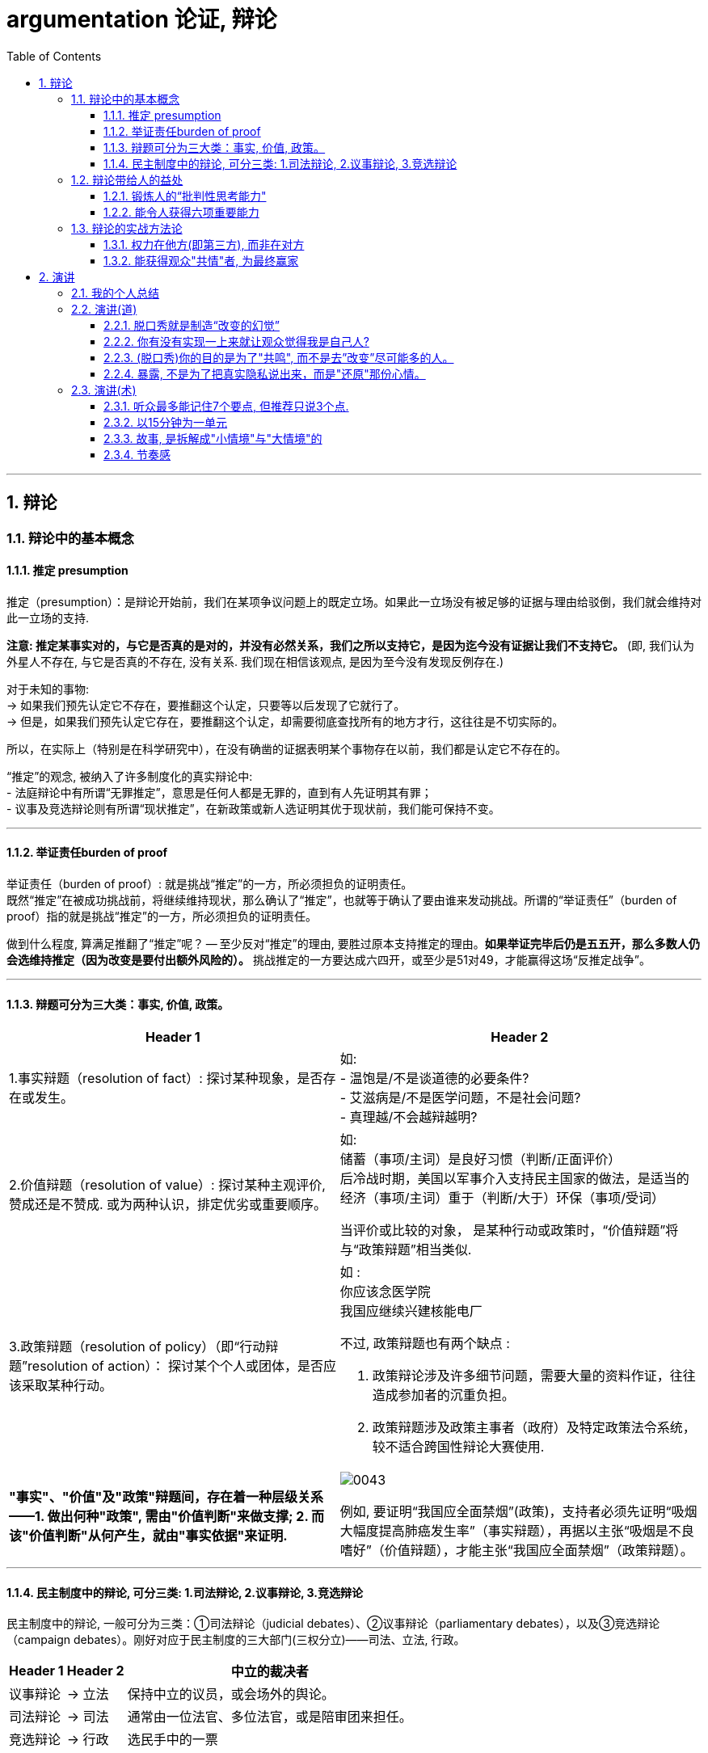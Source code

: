 
= argumentation 论证, 辩论
:sectnums:
:toclevels: 3
:toc: left
//:stylesheet: myAdocCss.css

---

== 辩论

=== 辩论中的基本概念

==== 推定 presumption

推定（presumption）：是辩论开始前，我们在某项争议问题上的既定立场。如果此一立场没有被足够的证据与理由给驳倒，我们就会维持对此一立场的支持.

*注意: 推定某事实对的，与它是否真的是对的，并没有必然关系，我们之所以支持它，是因为迄今没有证据让我们不支持它。* (即, 我们认为外星人不存在, 与它是否真的不存在, 没有关系. 我们现在相信该观点, 是因为至今没有发现反例存在.)

对于未知的事物: +
→ 如果我们预先认定它不存在，要推翻这个认定，只要等以后发现了它就行了。 +
→ 但是，如果我们预先认定它存在，要推翻这个认定，却需要彻底查找所有的地方才行，这往往是不切实际的。

所以，在实际上（特别是在科学研究中），在没有确凿的证据表明某个事物存在以前，我们都是认定它不存在的。

“推定”的观念, 被纳入了许多制度化的真实辩论中: +
- 法庭辩论中有所谓“无罪推定”，意思是任何人都是无罪的，直到有人先证明其有罪； +
- 议事及竞选辩论则有所谓“现状推定”，在新政策或新人选证明其优于现状前，我们能可保持不变。

'''


==== 举证责任burden of proof

举证责任（burden of proof）: 就是挑战“推定”的一方，所必须担负的证明责任。 +
既然“推定”在被成功挑战前，将继续维持现状，那么确认了“推定”，也就等于确认了要由谁来发动挑战。所谓的“举证责任”（burden of proof）指的就是挑战“推定”的一方，所必须担负的证明责任。

做到什么程度, 算满足推翻了“推定”呢？ — 至少反对“推定”的理由, 要胜过原本支持推定的理由。*如果举证完毕后仍是五五开，那么多数人仍会选维持推定（因为改变是要付出额外风险的）。* 挑战推定的一方要达成六四开，或至少是51对49，才能赢得这场“反推定战争”。

'''


==== 辩题可分为三大类：事实, 价值, 政策。

[.small]
[options="autowidth" cols="1a,1a"]
|===
|Header 1 |Header 2

|1.事实辩题（resolution of fact）: 探讨某种现象，是否存在或发生。
|如: +
- 温饱是/不是谈道德的必要条件? +
- 艾滋病是/不是医学问题，不是社会问题? +
- 真理越/不会越辩越明?

|2.价值辩题（resolution of value）: 探讨某种主观评价, 赞成还是不赞成. 或为两种认识，排定优劣或重要顺序。
|如: +
储蓄（事项/主词）是良好习惯（判断/正面评价） +
后冷战时期，美国以军事介入支持民主国家的做法，是适当的 +
经济（事项/主词）重于（判断/大于）环保（事项/受词）

当评价或比较的对象， 是某种行动或政策时，“价值辩题”将与“政策辩题”相当类似.

|3.政策辩题（resolution of policy）（即“行动辩题”resolution of action）： 探讨某个个人或团体，是否应该采取某种行动。
|如 : +
你应该念医学院 +
我国应继续兴建核能电厂

不过, 政策辩题也有两个缺点 :

1. 政策辩论涉及许多细节问题，需要大量的资料作证，往往造成参加者的沉重负担。
2. 政策辩题涉及政策主事者（政府）及特定政策法令系统，较不适合跨国性辩论大赛使用.

|*"事实"、"价值"及"政策"辩题间，存在着一种层级关系 ——1. 做出何种"政策", 需由"价值判断"来做支撑; 2. 而该"价值判断"从何产生，就由"事实依据"来证明.*
|image:img/0043.svg[,]

例如, 要证明“我国应全面禁烟”(政策)，支持者必须先证明“吸烟大幅度提高肺癌发生率”（事实辩题），再据以主张“吸烟是不良嗜好”（价值辩题），才能主张“我国应全面禁烟”（政策辩题）。
|===

'''




==== 民主制度中的辩论, 可分三类: 1.司法辩论, 2.议事辩论, 3.竞选辩论


民主制度中的辩论, 一般可分为三类：①司法辩论（judicial debates）、②议事辩论（parliamentary debates），以及③竞选辩论（campaign debates）。刚好对应于民主制度的三大部门(三权分立)——司法、立法, 行政。


[.small]
[options="autowidth" cols="1a,1a,1a"]
|===
|Header 1 |Header 2 |中立的裁决者

|议事辩论
|→ 立法
|保持中立的议员，或会场外的舆论。

|司法辩论
|→ 司法
|通常由一位法官、多位法官，或是陪审团来担任。

|竞选辩论
|→ 行政
|选民手中的一票
|===

这三类辩论的输赢, 都不是由辩论双方自己作出的, 而是由"第三方"来裁决的. 也就是说，无论是哪一种“正式辩论”，正反双方及其辩论的过程所扮演的，只是工具，目的在让"第三方裁决者"做出更好的裁决。

政治中 “正式辩论”的一项特色是，参加辩论的各方人马，通常不会以说服对方为目标。因为**他们知道，在制度设计上，对方是“不能也不会”被他们说服的** (人是不可能被说服的, 只能被社会打服)，他们要说服的是“中立的第三方”——观看仪式辩论的公众、欣赏竞选辩论的选民，以及聆听法庭辩词的法官或陪审团。

**而在生活中的“人际辩论”中，**辩论者中的一方往往也自认为是辩论胜负的裁决者，*“球员兼裁判”的情况很常见。*

'''




=== 辩论带给人的益处

==== 锻炼人的“批判性思考能力"

多数辩题都是正反皆言之成理的, 目的就是为了达成训练“批判思考". 为了竞赛的公平性，多数辩题都是正反皆言之成理的。正因为辩论可以培养这两项基本态度，因此对达成训练“批判思考”（critical thinking）很有帮助。

- 能培养辩手“换位思考”（decentering）的态度，即: 即使不同意对方的立场，也要体验从对方的角度观察问题。
- 能培养辩手“延迟判断”（suspend judgment）的态度，即: 深入思考问题，再作出“明智”（informed）判断，不要遽下结论。

'''


==== 能令人获得六项重要能力

训练辩论, 可以得到六项重要能力：①提升民主参与的能力、②孕育社会的领导精英、③培养求知的能力与兴趣、④接触与整合多元知识、⑤提升批判思考的能力，⑥提升口语传播能力等。

[.small]
[options="autowidth" cols="1a,1a"]
|===
|Header 1 |Header 2

|1.接触与整合多元知识
|- 与通识课程比较起来，竞赛辩论是学生接触与整合多元知识的更佳途径。 +
台湾竞赛辩论的常见辩题，范围就广及法学、政治学、教育学、社会学、经济学、心理学与自然科学（例如核能辩论）。更重要的是，对多数辩题而言，单一领域的知识是不够的。辩论选手们必须将相关学科的知识整合起来，才能构筑出强而有力的论点，这等于是一种科技整合的训练。 +
+
以“安乐死应合法化”的辩论为例，虽然表面上这是一个“法律”题目，但一位法律系学生将很难只靠自己的本行应战。要想在竞赛辩论中取胜，除了法学以外，他可能还必须接触医学、社会学、心理学、哲学，甚至神学的知识， 并且将这些知识整合在一起。试问，有哪种通识课程可以达成这样的效果呢？

- 辩论选手们需要充分的证据与资料为后盾。在密集的准备过程中，许多辩论选手因此学会了搜集、分析与整理资料的技巧。

|2.提升批判思考的能力
|- 批判思考能力可以分为两大类： +
1.*判定"论证的性质"* : 判定证据的类型、*评估"论证的品质"*、判断**"证据与论点间, 是否有关联"**等 +
2.提出论证 : 选择有力证据, 来为个人立场辩护; 为问题拟出最佳解决方案; 预期对方的反对论证，提出高品质论证的能力等。

- 中国传统中, 不善于批判性思考. 古人怎么说，他便怎么信。造成这种习惯的原因主要有： +
→ 中国不讲究辩论术。 +
→ 事事主张退让, 和谐，因而真理泯没，是非颠倒.

|3.提升口语表达能力, 能建立参加者的勇气.
|
|===

根据辩论学者基利与特龙（Keele & Matlon，1984）对美国全国辩论锦标赛理念选手所进行的调查，发现其中有高达九成的人，后来至少获得硕士学位。

'''



=== 辩论的实战方法论



==== 权力在他方(即第三方), 而非在对方

辩论是一种“权力在他方(而非对方)”的话语体系。辩论, 本质目的不是为了说服对方, 而是为了拉拢第三方听众的数量, 扩大自己的_盟友_. → 即, 将”中立者”转化为”支持者”; 将”反对者”转化为”中立者”.

即表面上看彼此都盯着对手，其实心里是在想着怎样得到旁观者的认同。**对手其实并不重要， 他们只是我们向第三方证明自己更优秀的一个工具。**辩论其实是辩给第三方(陪审团)听. **辩论是针对第三方的，那些游移不定、看哪边都觉得有道理的观众，才是我们真正要争取的对象。这是辩论的基本策略，**也是辩论者要"讲究风度"的根本原因。

'''


==== 能获得观众"共情"者, 为最终赢家

辩论总会遇到论点出尽的时候，*能讲的都讲了，利弊都摆在这里并且反复质询过了，可形势仍然不明朗。这个时候，观众看的是什么呢？看谁更能打动(共情)自己。*

演讲要先和自己的支持者, 建立语言和情绪上的默联结。 而那些表情漠不关心的人，既有可能是"中立者"，也有可能是"反对者". 你的策略就是: +
→ 要将"中立者"转化为"支持者"， +
→ 并将那些不那么坚定的"反对者"转化为"中立者"。 +
→ 那些主动打断我们，提出刁钻问题的人，则是活跃的反对者。我们的策略是良好的应对挑战, 来强化"支持者"的关注，并转化部分"中立者"加入"支持者"的行列。

'''



== 演讲

=== 我的个人总结


- *不需要系统化讲解，删掉所有不重要的观点，只说几个重点*（系统化结构写在ppt上就行了，演讲时不重要的点一语带过，说话时间放在重要的点上）
- 面对不同的听众，要用不同的讲解精简方式。不要用教育讲课的方式，*不要对一个概念反复重复讲 -- 即, 不要用"画素描"的方式, 从粗到细地反复勾轮廓; 而要用"毛笔白描"的方式, 一笔过, 精准, 不来回勾。
- 重要的观点和举证案例，记下来，讲时别遗漏，否则就失去精彩点了。* (*不要翻来覆去讲同一个意思, 你拍自己的讲课短视频就知道了, 同一个意思(比如ps中蒙版的意思)前后反复讲, 会非常令观众厌倦和觉得啰嗦, 浪费观众的时间*)
- *话语安排别啰嗦.*
- 别"词不达意".
- 无关的话题，故事，不要在会议上说，不要浪费大家时间，可以私下聊。
- 不要把所有的你要讲的内容都写在ppt上，这就剧透了，导致听众会用“看”的而不是“听”你讲，他自己就全看完了。所以，ppt上只写关键词就够了，别把逻辑因果解释都写上去。逻辑解释必须听你说！

'''

=== 演讲(道)


==== 脱口秀就是制造“改变的幻觉”

- *人天然喜欢看成长，你要用五分钟的时间成长给他看，观众也会感觉自己在"成长"(幻觉)。 也许观众过几天就忘了, 但脱口秀就是制造“改变的幻觉”。*

- 脱口秀故事, 类似于电影中的主角. 五到十分钟的讲述之后，你需要有一个成长变化.  +
成长可以是你理解了你的父亲，走出了失恋阴影，也可以是戏弄了你愚笨的老板。  +
或者, 你也可以没解决任何问题，但是，你通过这五分钟让观众知道，你意识到了人生的无解 ——这也是一种成长，智慧的成长。


'''

==== 你有没有实现一上来就让观众觉得我是自己人?

要让人愿意相信你说的, 你的真诚是第一位的。要让对方接受你，心理上拉近彼此，敲门砖只能是情绪 (情感, 攻心为上)。之后, 你的说服, (价值观呈现), 才能对他人发挥作用. 检视自己 : 有没有一上来就让观众觉得我是自己人? (即亲和力, 如郭德纲就有对观众的亲和力)


'''

==== (脱口秀)你的目的是为了"共鸣", 而不是去”改变”尽可能多的人。

很多演员在看完别人的表演后会说，“他没啥毛病，就是没劲儿。” 那就是没有投入情绪，或者你俩没有共鸣。


'''

==== 暴露, 不是为了把真实隐私说出来，而是"还原"那份心情。

- 表演老师在教表演时，会强调演员在台上要学会保护自己(无论是演反派角色, 还是悲惨人物)，要记住舞台上都是假的，你进入的是角色，虽然你要用真情实感来演，但下了台要尽快抽离。

[.small]
[options="autowidth" cols="1a,1a"]
|===
|Header 1 |Header 2

|脱口秀演员怎么抽离, 保护自己呢？
|我的办法是: 做到**只保证情绪永远是真的. 其他的文本可以是编造的，对人生故事可以做修改。** +
脱口秀表演中的自我暴露, 是有分寸的暴露. **暴露, 目的不是为了把真实隐私说出来，**而是把那种情绪带到舞台上。**是"还原"那份心情。** 故事的真实性并不重要, 怎么改头换面其实都可以， 关键是从中的"情绪"是真的.  +
讲故事，还原那个故事的目的, 其实你是在"还原"那个情绪.

|关键是"还原"，不要"表演". **能用演的就不要讲，能代入角色就不要冷眼旁观。**
|方法就是**把你要说的情境, "还原"在眼前。让听你说话的人仿佛看到了一样。情境本身的真假不重要, 我们的表演任务，就是让它变成真的。** +
能用演的就不要讲. *把那些啰唆的话语都删掉。你的目的是"还原"那个情境，而不是"告诉"大家发生了什么事。*

比如我说 “昨天我跟我爸说，爸，上海户口办下来了”, “啊，怎么做到的”，而不是说，“我爸就问我，那你是怎么做到的”。这句话没有必要，直接就开始表演就好。
|===


'''

=== 演讲(术)


==== 听众最多能记住7个要点, 但推荐只说3个点.


实验证明，一次记住3个要点最容易，记住7个要点需要比记住3个要点多15倍的努力，而记住10个要点就需要比记住3个要点多50倍的努力！所以，不能一下子输出太多的内容，小份高频的输入才有利于听众记忆。

麦肯锡对总结提炼的要求, 是要简化到几个要点呢？自然就是最容易记住的3点。有个笑话说，麦肯锡内部发言的开场白都一样，都是清一色的“我有3点看法……”如果有第4个要点要说，那就拆分成3a和3b，依然是以“我有3点看法”开场，然后补充“第3点分为两部分”。 +
所有事情都应尽量简化，但不能损失原味。

给别人讲述核心要点, 会强迫我们内化信息, 并用对方能听懂的语言将其重构. (其实就是翻译成你自己的话语说出来，看出其背后通用的底层逻辑.)

'''

==== 以15分钟为一单元

- 人能够集中精神“听一件事情(即"干货")的单元，大概是15分钟。之后的15分钟左右, 他可以听些不要紧的闲话、扯谈之类的。之后你再讲下一件干货事情, 依次循环。(番茄时间法, 一个单元是 25分钟) (15分钟, 不正好是比较长的短视频的时长么, 有其道理)


- 一场演讲，能让人记住三件事，已经是非常好的演讲了。剩下的时间，你就是逗他们开心，勾起他们的兴趣.
如果在相聚的两小时里面，你有三次让对方开心的笑，那对方应该是绝对不会记得你曾经提过几个无聊的话题的。
- 脱口秀行业有一句话：一个人摔跤的时候是可笑的，但是当一个人摔出血了就不好笑了。

'''


==== 故事, 是拆解成"小情境"与"大情境"的

你讲的故事, 可以拆解成小情境与大情境

[.small]
[options="autowidth" cols="1a,1a"]
|===
|Header 1 |Header 2

|小情境: *就是你的一个又一个段子，你在用这些小情境, 反复证明与拓展自己的价值观。*
|如果你有个段子经常忘，我的经验就是别讲。说明你就是不喜欢它。

|大情境: 就是你对整条线的主持.
|*这是三个小情境，你中间要有一个逻辑线把它串起来的。大情境就是我怎么把这些串起来，能体现你人格的完整性, 和你的"成长".* +
*要有"起承转合",* 就是你写的不能是趣事堆积，*也不能是你几个不相干的好段子联排。你在五到十分钟里要完成层层推进，要有主题有人物有冲突，最终有一个像结局的结局。*
|===

'''

==== 节奏感

一个人的节奏感，就是这个人在一个时间线上, *对信息量松弛的一个整体把控能力。*

一定要让观众在心理上跟你是一头儿的，*首先必须先"同步"，情绪，共鸣，都是为了同步。 接着, 一定还要"引领"，让观众对你表演的预测落空。还要无限循环, 不停找到同步，做出一点点引领，打破，重建，再同步，再引领。这过程光想一想你就知道它是有节奏的。*

听段子的过程中，你在等，就是"铺垫"; 你等到了，就是"梗"。  +
没等到，就是垮了.   +
如果你等的过程中走神了，那就是他没铺好。

有的演员是梗比较密，铺垫接梗，铺垫接梗，铺垫接梗. 有的演员是会铺很长，然后出来一个特别大的梗。 这就是不同的表演节奏.  +
**所谓的节奏就是嗒嗒/嗒，嗒嗒/嗒，有的人就是喜欢嗒嗒嗒嗒/嗒，也有的人就是喜欢嗒/嗒，嗒/嗒。** +
*好的脱口秀表演，节奏都是变的。如果是五分钟，你可以一直嗒嗒/嗒，嗒嗒/嗒，嗒嗒/嗒，但你要是超过十五分钟用一个节奏，观众会疯的。*

'''





